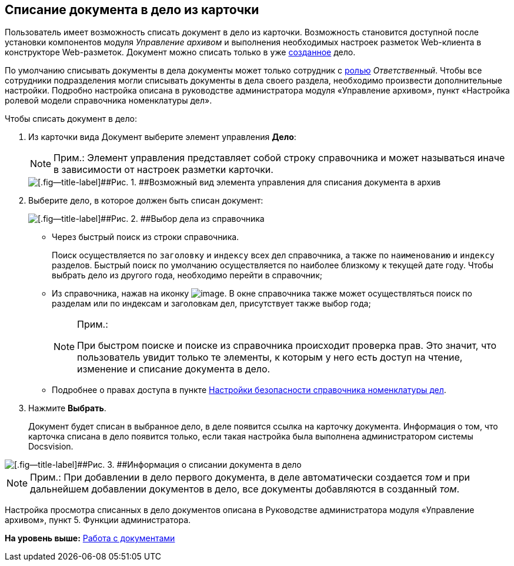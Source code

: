 
== Списание документа в дело из карточки

Пользователь имеет возможность списать документ в дело из карточки. Возможность становится доступной после установки компонентов модуля [.dfn .term]_Управление архивом_ и выполнения необходимых настроек разметок Web-клиента в конструкторе Web-разметок. Документ можно списать только в уже xref:NewCase.html[созданное] дело.

По умолчанию списывать документы в дела документы может только сотрудник с xref:NomenclatureSecurity2.html[ролью] [.dfn .term]_Ответственный_. Чтобы все сотрудники подразделения могли списывать документы в дела своего раздела, необходимо произвести дополнительные настройки. Подробно настройка описана в руководстве администратора модуля «Управление архивом», пункт «Настройка ролевой модели справочника номенклатуры дел».

Чтобы списать документ в дело:

. [.ph .cmd]#Из карточки вида Документ выберите элемент управления [.keyword .wintitle]*Дело*:#
+
[NOTE]
====
[.note__title]#Прим.:# Элемент управления представляет собой строку справочника и может называться иначе в зависимости от настроек разметки карточки.
====
+
image::sampleCaseWriteOff.png[[.fig--title-label]##Рис. 1. ##Возможный вид элемента управления для списания документа в архив]
. [.ph .cmd]#Выберите дело, в которое должен быть списан документ:#
+
image::writeOfftoCase.png[[.fig--title-label]##Рис. 2. ##Выбор дела из справочника]
* Через быстрый поиск из строки справочника.
+
Поиск осуществляется по [.kbd .ph .userinput]`заголовку` и [.kbd .ph .userinput]`индексу` всех дел справочника, а также по [.kbd .ph .userinput]`наименованию` и [.kbd .ph .userinput]`индексу` разделов. Быстрый поиск по умолчанию осуществляется по наиболее близкому к текущей дате году. Чтобы выбрать дело из другого года, необходимо перейти в справочник;
* Из справочника, нажав на иконку image:buttons/bt_selector_book.png[image]. В окне справочника также может осуществляться поиск по разделам или по индексам и заголовкам дел, присутствует также выбор года;
+
[[WriteOffCase__searchsecurity]]
[NOTE]
====
[.note__title]#Прим.:#

При быстром поиске и поиске из справочника происходит проверка прав. Это значит, что пользователь увидит только те элементы, к которым у него есть доступ на чтение, изменение и списание документа в дело.
====
* Подробнее о правах доступа в пункте xref:NomenclatureSecurityParent.html[Настройки безопасности справочника номенклатуры дел].
. [.ph .cmd]#Нажмите [.ph .uicontrol]*Выбрать*.#
+
Документ будет списан в выбранное дело, в деле появится ссылка на карточку документа. Информация о том, что карточка списана в дело появится только, если такая настройка была выполнена администратором системы Docsvision.

image::writtenOff.png[[.fig--title-label]##Рис. 3. ##Информация о списании документа в дело]

[[WriteOffCase__postreq_vmw_nqz_r4b]]
[NOTE]
====
[.note__title]#Прим.:# При добавлении в дело первого документа, в деле автоматически создается [.dfn .term]_том_ и при дальнейшем добавлении документов в дело, все документы добавляются в созданный [.dfn .term]_том_.
====

Настройка просмотра списанных в дело документов описана в Руководстве администратора модуля «Управление архивом», пункт 5. Функции администратора.

*На уровень выше:* xref:../topics/WorkWithDocuments.html[Работа с документами]
